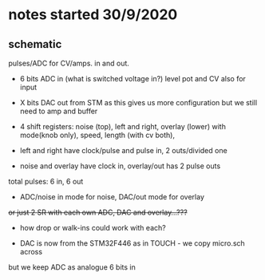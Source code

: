 * notes started 30/9/2020

** schematic 

pulses/ADC for CV/amps. in and out.

- 6 bits ADC in (what is switched voltage in?) level pot and CV also for input
- X bits DAC out from STM as this gives us more configuration but we still need to amp and buffer

- 4 shift registers: noise (top), left and right, overlay (lower) with mode(knob only), speed, length (with cv both), 
- left and right have clock/pulse and pulse in, 2 outs/divided one
- noise and overlay have clock in, overlay/out has 2 pulse outs

total pulses: 6 in, 6 out

- ADC/noise in mode for noise, DAC/out mode for overlay

+or just 2 SR with each own ADC, DAC and overlay...???+

- how drop or walk-ins could work with each?

- DAC is now from the STM32F446 as in TOUCH - we copy micro.sch across

but we keep ADC as analogue 6 bits in 
